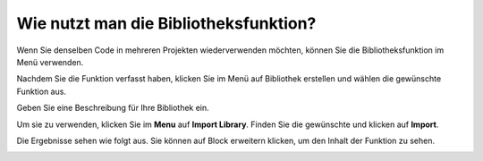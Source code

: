 .. _library_function_latest:

Wie nutzt man die Bibliotheksfunktion?
======================================

Wenn Sie denselben Code in mehreren Projekten wiederverwenden möchten, können Sie die Bibliotheksfunktion im Menü verwenden.

.. image:: img/sp210809_111713.png

Nachdem Sie die Funktion verfasst haben, klicken Sie im Menü auf Bibliothek erstellen und wählen die gewünschte Funktion aus.

.. image:: img/create_libraries.png

Geben Sie eine Beschreibung für Ihre Bibliothek ein.

.. image:: img/sp210805_150848.png

Um sie zu verwenden, klicken Sie im **Menu** auf **Import Library**. Finden Sie die gewünschte und klicken auf **Import**.

.. image:: img/sp210805_151150.png

Die Ergebnisse sehen wie folgt aus. Sie können auf Block erweitern klicken, um den Inhalt der Funktion zu sehen.

.. image:: img/sp210805_151105.png


